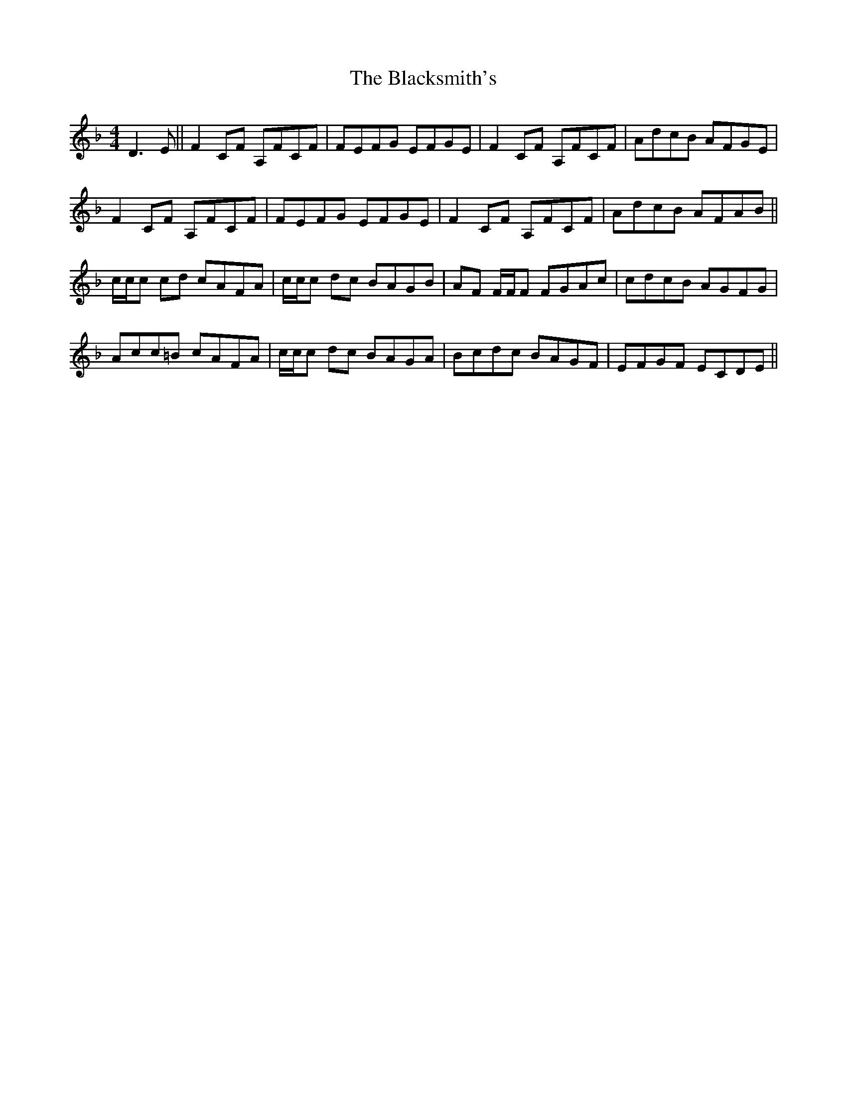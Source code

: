 X: 3982
T: Blacksmith's, The
R: reel
M: 4/4
K: Fmajor
D3 E||F2 CF A,FCF|FEFG EFGE|F2 CF A,FCF|AdcB AFGE|
F2 CF A,FCF|FEFG EFGE|F2 CF A,FCF|AdcB AFAB||
c/c/c cd cAFA|c/c/c dc BAGB|AF F/F/F FGAc|cdcB AGFG|
Acc=B cAFA|c/c/c dc BAGA|Bcdc BAGF|EFGF ECDE||

